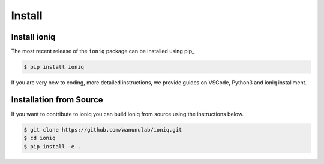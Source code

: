 =======
Install
=======

Install ioniq
============

The most recent release of the  ``ioniq`` package can be installed using pip_

.. code-block:: console

   $ pip install ioniq

If you are very new to coding, more detailed instructions, we provide guides on VSCode, Python3 and ioniq installment.


Installation from Source
========================

If you want to contribute to ioniq you can build ioniq from source using the
instructions below.

.. code-block:: console

   $ git clone https://github.com/wanunulab/ioniq.git
   $ cd ioniq
   $ pip install -e .


